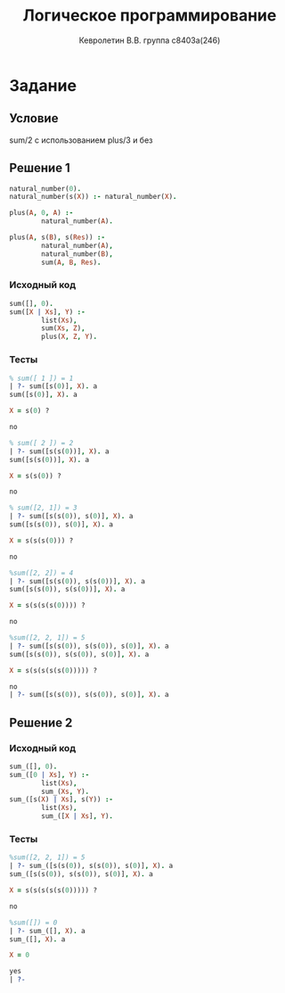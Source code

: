#+TITLE:        Логическое программирование
#+AUTHOR:       Кевролетин В.В. группа с8403а(246)
#+EMAIL:        kevroletin@gmial.com
#+LANGUAGE:     russian
#+LATEX_HEADER: \usepackage[cm]{fullpage}

* Задание 
** Условие
sum/2 с использованием plus/3 и без
** Решение 1

#+begin_src prolog
natural_number(0).
natural_number(s(X)) :- natural_number(X).

plus(A, 0, A) :-
        natural_number(A).

plus(A, s(B), s(Res)) :-
        natural_number(A),
        natural_number(B),
        sum(A, B, Res).
#+end_src

*** Исходный код

#+begin_src prolog
sum([], 0).
sum([X | Xs], Y) :-
        list(Xs),
        sum(Xs, Z),
        plus(X, Z, Y).
#+end_src

*** Тесты

#+begin_src prolog
% sum([ 1 ]) = 1
| ?- sum([s(0)], X). a
sum([s(0)], X). a

X = s(0) ? 

no

% sum([ 2 ]) = 2
| ?- sum([s(s(0))], X). a
sum([s(s(0))], X). a

X = s(s(0)) ? 

no

% sum([2, 1]) = 3
| ?- sum([s(s(0)), s(0)], X). a
sum([s(s(0)), s(0)], X). a

X = s(s(s(0))) ? 

no

%sum([2, 2]) = 4
| ?- sum([s(s(0)), s(s(0))], X). a
sum([s(s(0)), s(s(0))], X). a

X = s(s(s(s(0)))) ? 

no

%sum([2, 2, 1]) = 5
| ?- sum([s(s(0)), s(s(0)), s(0)], X). a
sum([s(s(0)), s(s(0)), s(0)], X). a

X = s(s(s(s(s(0))))) ? 

no
| ?- sum([s(s(0)), s(s(0)), s(0)], X). a
#+end_src

** Решение 2

*** Исходный код

#+begin_src prolog
sum_([], 0).
sum_([0 | Xs], Y) :-
        list(Xs),
        sum_(Xs, Y).
sum_([s(X) | Xs], s(Y)) :-
        list(Xs),
        sum_([X | Xs], Y).
#+end_src

*** Тесты

#+begin_src prolog
%sum([2, 2, 1]) = 5
| ?- sum_([s(s(0)), s(s(0)), s(0)], X). a
sum_([s(s(0)), s(s(0)), s(0)], X). a

X = s(s(s(s(s(0))))) ? 

no

%sum([]) = 0
| ?- sum_([], X). a
sum_([], X). a

X = 0

yes
| ?-
#+end_src


     
